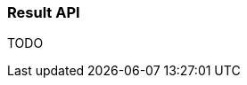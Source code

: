 ifndef::imagesdir[:imagesdir: images]

=== Result API

TODO

////
todo:   dev.rico.core.functional.Result
        Why should you use the API?
        Examples
////
